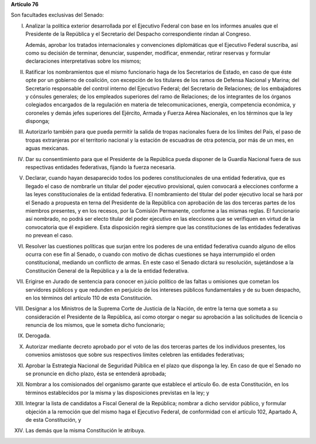 **Artículo 76**

Son facultades exclusivas del Senado:

I. Analizar la política exterior desarrollada por el Ejecutivo Federal
   con base en los informes anuales que el Presidente de la República y
   el Secretario del Despacho correspondiente rindan al Congreso.

   Además, aprobar los tratados internacionales y convenciones
   diplomáticas que el Ejecutivo Federal suscriba, así como su decisión
   de terminar, denunciar, suspender, modificar, enmendar, retirar
   reservas y formular declaraciones interpretativas sobre los mismos;

II. Ratificar los nombramientos que el mismo funcionario haga de los
    Secretarios de Estado, en caso de que éste opte por un gobierno de
    coalición, con excepción de los titulares de los ramos de Defensa
    Nacional y Marina; del Secretario responsable del control interno
    del Ejecutivo Federal; del Secretario de Relaciones; de los
    embajadores y cónsules generales; de los empleados superiores del
    ramo de Relaciones; de los integrantes de los órganos colegiados
    encargados de la regulación en materia de telecomunicaciones,
    energía, competencia económica, y coroneles y demás jefes superiores
    del Ejército, Armada y Fuerza Aérea Nacionales, en los términos que
    la ley disponga;

III. Autorizarlo también para que pueda permitir la salida de tropas
     nacionales fuera de los límites del País, el paso de tropas
     extranjeras por el territorio nacional y la estación de escuadras
     de otra potencia, por más de un mes, en aguas mexicanas.

IV. Dar su consentimiento para que el Presidente de la República pueda
    disponer de la Guardia Nacional fuera de sus respectivas entidades
    federativas, fijando la fuerza necesaria.

V. Declarar, cuando hayan desaparecido todos los poderes
   constitucionales de una entidad federativa, que es llegado el caso de
   nombrarle un titular del poder ejecutivo provisional, quien convocará
   a elecciones conforme a las leyes constitucionales de la entidad
   federativa. El nombramiento del titular del poder ejecutivo local se
   hará por el Senado a propuesta en terna del Presidente de la
   República con aprobación de las dos terceras partes de los miembros
   presentes, y en los recesos, por la Comisión Permanente, conforme a
   las mismas reglas. El funcionario así nombrado, no podrá ser electo
   titular del poder ejecutivo en las elecciones que se verifiquen en
   virtud de la convocatoria que él expidiere. Esta disposición regirá
   siempre que las constituciones de las entidades federativas no
   prevean el caso.

VI. Resolver las cuestiones políticas que surjan entre los poderes de
    una entidad federativa cuando alguno de ellos ocurra con ese fin al
    Senado, o cuando con motivo de dichas cuestiones se haya
    interrumpido el orden constitucional, mediando un conflicto de
    armas. En este caso el Senado dictará su resolución, sujetándose a
    la Constitución General de la República y a la de la entidad
    federativa.

VII. Erigirse en Jurado de sentencia para conocer en juicio político de
     las faltas u omisiones que cometan los servidores públicos y que
     redunden en perjuicio de los intereses públicos fundamentales y de
     su buen despacho, en los términos del artículo 110 de esta
     Constitución.

VIII. Designar a los Ministros de la Suprema Corte de Justicia de la
      Nación, de entre la terna que someta a su consideración el
      Presidente de la República, así como otorgar o negar su aprobación
      a las solicitudes de licencia o renuncia de los mismos, que le
      someta dicho funcionario;

IX. Derogada.

X. Autorizar mediante decreto aprobado por el voto de las dos terceras
   partes de los individuos presentes, los convenios amistosos que sobre
   sus respectivos límites celebren las entidades federativas;

XI. Aprobar la Estrategia Nacional de Seguridad Pública en el plazo que
    disponga la ley. En caso de que el Senado no se pronuncie en dicho
    plazo, ésta se entenderá aprobada;

XII. Nombrar a los comisionados del organismo garante que establece el
     artículo 6o. de esta Constitución, en los términos establecidos por
     la misma y las disposiciones previstas en la ley; y

XIII. Integrar la lista de candidatos a Fiscal General de la República;
      nombrar a dicho servidor público, y formular objeción a la
      remoción que del mismo haga el Ejecutivo Federal, de conformidad
      con el artículo 102, Apartado A, de esta Constitución, y

XIV. Las demás que la misma Constitución le atribuya.
